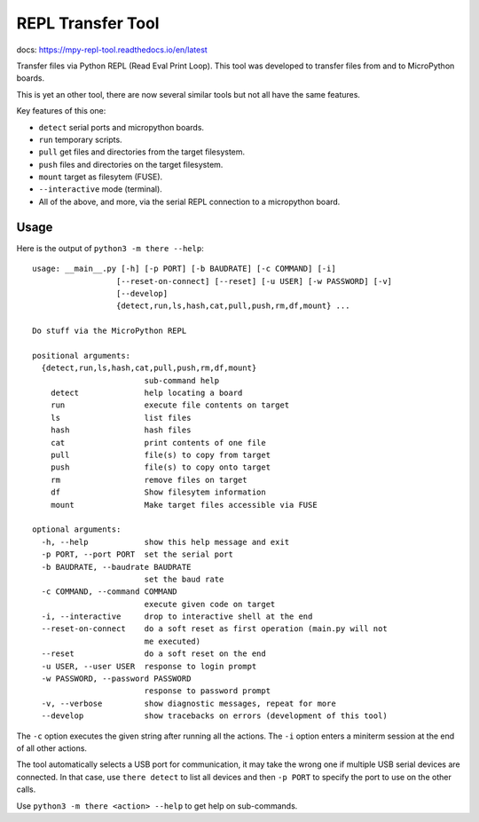 ====================
 REPL Transfer Tool
====================

docs: https://mpy-repl-tool.readthedocs.io/en/latest


Transfer files via Python REPL (Read Eval Print Loop). This tool was developed
to transfer files from and to MicroPython boards.

This is yet an other tool, there are now several similar tools but not all have
the same features.

Key features of this one:

- ``detect`` serial ports and micropython boards.
- ``run`` temporary scripts.
- ``pull`` get files and directories from the target filesystem.
- ``push`` files and directories on the target filesystem.
- ``mount`` target as filesytem (FUSE).
- ``--interactive`` mode (terminal).
- All of the above, and more, via the serial REPL connection to a micropython board.


Usage
=====

Here is the output of ``python3 -m there --help``::

    usage: __main__.py [-h] [-p PORT] [-b BAUDRATE] [-c COMMAND] [-i]
                      [--reset-on-connect] [--reset] [-u USER] [-w PASSWORD] [-v]
                      [--develop]
                      {detect,run,ls,hash,cat,pull,push,rm,df,mount} ...

    Do stuff via the MicroPython REPL

    positional arguments:
      {detect,run,ls,hash,cat,pull,push,rm,df,mount}
                            sub-command help
        detect              help locating a board
        run                 execute file contents on target
        ls                  list files
        hash                hash files
        cat                 print contents of one file
        pull                file(s) to copy from target
        push                file(s) to copy onto target
        rm                  remove files on target
        df                  Show filesytem information
        mount               Make target files accessible via FUSE

    optional arguments:
      -h, --help            show this help message and exit
      -p PORT, --port PORT  set the serial port
      -b BAUDRATE, --baudrate BAUDRATE
                            set the baud rate
      -c COMMAND, --command COMMAND
                            execute given code on target
      -i, --interactive     drop to interactive shell at the end
      --reset-on-connect    do a soft reset as first operation (main.py will not
                            me executed)
      --reset               do a soft reset on the end
      -u USER, --user USER  response to login prompt
      -w PASSWORD, --password PASSWORD
                            response to password prompt
      -v, --verbose         show diagnostic messages, repeat for more
      --develop             show tracebacks on errors (development of this tool)

The ``-c`` option executes the given string after running all the actions.
The ``-i`` option enters a miniterm session at the end of all other actions.

The tool automatically selects a USB port for communication, it may take the
wrong one if multiple USB serial devices are connected. In that case, use
``there detect`` to list all devices and then ``-p PORT`` to specify the
port to use on the other calls.

Use ``python3 -m there <action> --help`` to get help on sub-commands.


